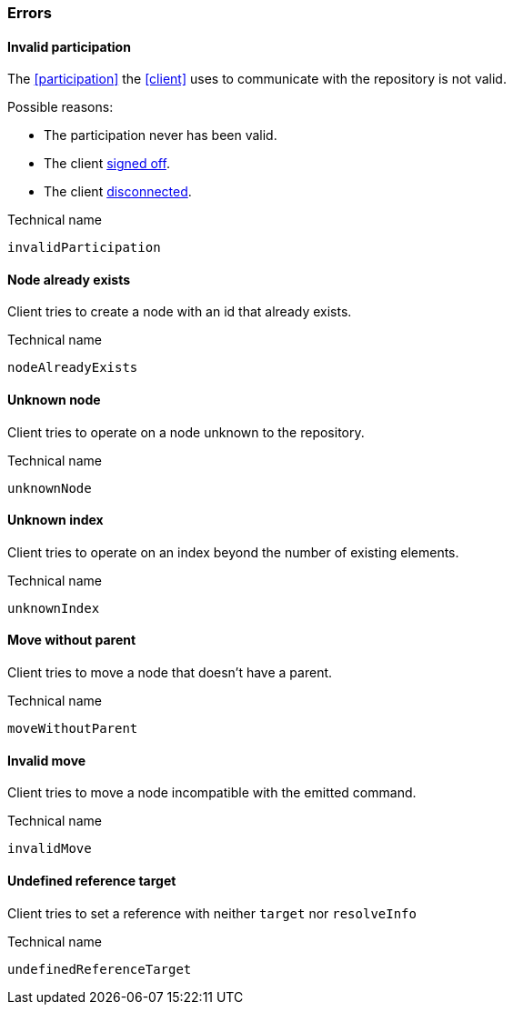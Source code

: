 [[errors]]
=== Errors

[[err-invalidParticipation]]
==== Invalid participation
The <<participation>> the <<client>> uses to communicate with the repository is not valid.

Possible reasons:

* The participation never has been valid.
* The client <<qry-signOff, signed off>>.
* The client <<participation, disconnected>>.

.Technical name
`invalidParticipation`


[[err-nodeAlreadyExists]]
==== Node already exists
Client tries to create a node with an id that already exists.

.Technical name
`nodeAlreadyExists`


[[err-unknownNode]]
==== Unknown node
Client tries to operate on a node unknown to the repository.

.Technical name
`unknownNode`


[[err-unknownIndex]]
==== Unknown index
Client tries to operate on an index beyond the number of existing elements.

.Technical name
`unknownIndex`


[[err-moveWithoutParent]]
==== Move without parent
Client tries to move a node that doesn't have a parent.

.Technical name
`moveWithoutParent`


[[err-invalidMove]]
==== Invalid move
Client tries to move a node incompatible with the emitted command.

.Technical name
`invalidMove`


[[err-undefinedReferenceTarget]]
==== Undefined reference target
Client tries to set a reference with neither `target` nor `resolveInfo`

.Technical name
`undefinedReferenceTarget`